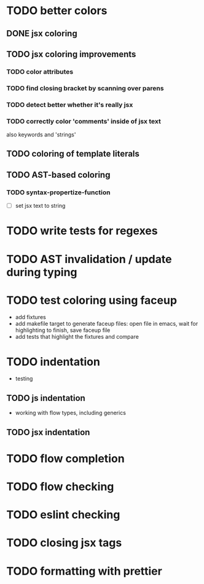 * TODO better colors
** DONE jsx coloring
   CLOSED: [2017-04-11 Di 22:19]
** TODO jsx coloring improvements
*** TODO color attributes
*** TODO find closing bracket by scanning over parens
*** TODO detect better whether it's really jsx
*** TODO correctly color 'comments' inside of jsx text
also keywords and 'strings'
** TODO coloring of template literals
** TODO AST-based coloring
*** TODO syntax-propertize-function
 - [ ] set jsx text to string
* TODO write tests for regexes
* TODO AST invalidation / update during typing
* TODO test coloring using faceup
 - add fixtures
 - add makefile target to generate faceup files: open file in emacs, wait for
   highlighting to finish, save faceup file
 - add tests that highlight the fixtures and compare
* TODO indentation
 - testing
** TODO js indentation
 - working with flow types, including generics
** TODO jsx indentation
* TODO flow completion
* TODO flow checking
* TODO eslint checking
* TODO closing jsx tags
* TODO formatting with prettier
